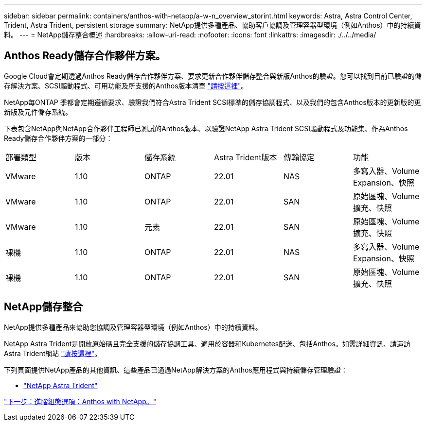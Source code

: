 ---
sidebar: sidebar 
permalink: containers/anthos-with-netapp/a-w-n_overview_storint.html 
keywords: Astra, Astra Control Center, Trident, Astra Trident, persistent storage 
summary: NetApp提供多種產品、協助客戶協調及管理容器型環境（例如Anthos）中的持續資料。 
---
= NetApp儲存整合概述
:hardbreaks:
:allow-uri-read: 
:nofooter: 
:icons: font
:linkattrs: 
:imagesdir: ./../../media/




== Anthos Ready儲存合作夥伴方案。

Google Cloud會定期透過Anthos Ready儲存合作夥伴方案、要求更新合作夥伴儲存整合與新版Anthos的驗證。您可以找到目前已驗證的儲存解決方案、SCSI驅動程式、可用功能及所支援的Anthos版本清單 https://cloud.google.com/anthos/docs/resources/partner-storage["請按這裡"^]。

NetApp每ONTAP 季都會定期遵循要求、驗證我們符合Astra Trident SCSI標準的儲存協調程式、以及我們的包含Anthos版本的更新版的更新版及元件儲存系統。

下表包含NetApp與NetApp合作夥伴工程師已測試的Anthos版本、以驗證NetApp Astra Trident SCSI驅動程式及功能集、作為Anthos Ready儲存合作夥伴方案的一部分：

|===


| 部署類型 | 版本 | 儲存系統 | Astra Trident版本 | 傳輸協定 | 功能 


| VMware | 1.10 | ONTAP | 22.01 | NAS | 多寫入器、Volume Expansion、快照 


| VMware | 1.10 | ONTAP | 22.01 | SAN | 原始區塊、Volume擴充、快照 


| VMware | 1.10 | 元素 | 22.01 | SAN | 原始區塊、Volume擴充、快照 


| 裸機 | 1.10 | ONTAP | 22.01 | NAS | 多寫入器、Volume Expansion、快照 


| 裸機 | 1.10 | ONTAP | 22.01 | SAN | 原始區塊、Volume擴充、快照 
|===


== NetApp儲存整合

NetApp提供多種產品來協助您協調及管理容器型環境（例如Anthos）中的持續資料。

NetApp Astra Trident是開放原始碼且完全支援的儲存協調工具、適用於容器和Kubernetes配送、包括Anthos。如需詳細資訊、請造訪Astra Trident網站 https://docs.netapp.com/us-en/trident/index.html["請按這裡"]。

下列頁面提供NetApp產品的其他資訊、這些產品已通過NetApp解決方案的Anthos應用程式與持續儲存管理驗證：

* link:a-w-n_overview_trident.html["NetApp Astra Trident"]


link:a-w-n_overview_advanced.html["下一步：進階組態選項：Anthos with NetApp。"]
